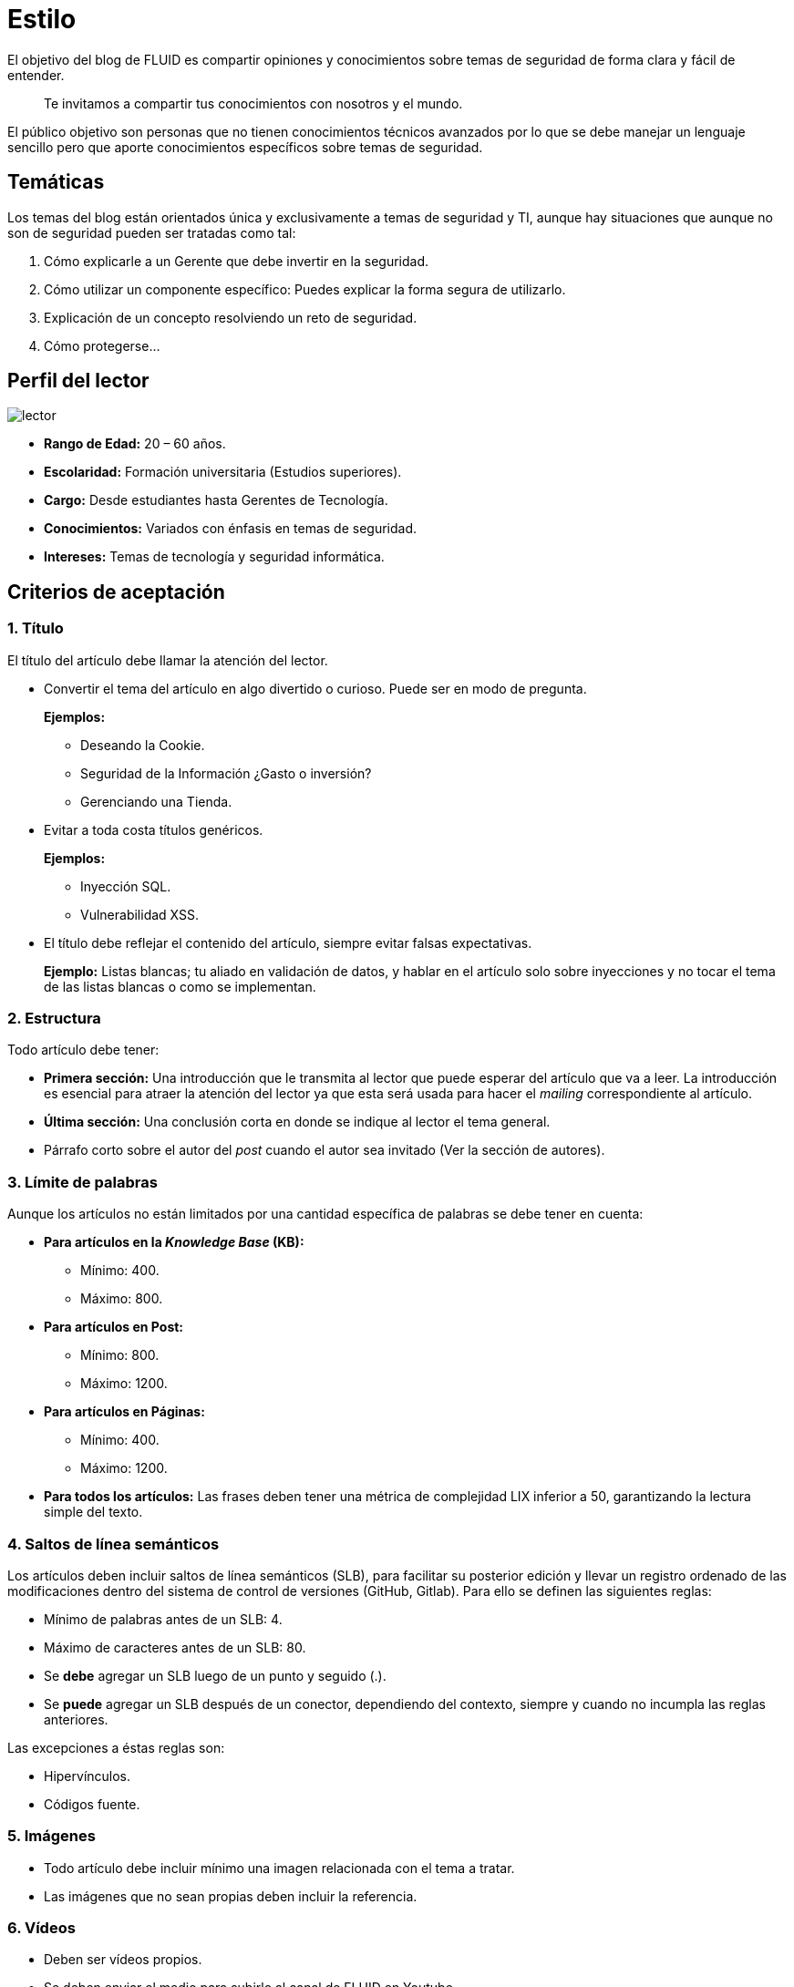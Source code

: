 :slug: estilo/
:eth: no

= Estilo

El objetivo del blog de FLUID 
es compartir opiniones y conocimientos 
sobre temas de seguridad de forma clara y fácil de entender. 

[quote]
Te invitamos a compartir tus conocimientos con nosotros y el mundo.

El público objetivo son personas 
que no tienen conocimientos técnicos avanzados 
por lo que se debe manejar un lenguaje sencillo 
pero que aporte conocimientos específicos 
sobre temas de seguridad.

== Temáticas

Los temas del blog están orientados 
única y exclusivamente a temas de seguridad y TI, 
aunque hay situaciones que aunque no son de seguridad 
pueden ser tratadas como tal:

1. Cómo explicarle a un Gerente 
que debe invertir en la seguridad.

2. Cómo utilizar un componente específico: 
Puedes explicar la forma segura de utilizarlo.

3. Explicación de un concepto resolviendo un reto de seguridad.

4. Cómo protegerse…

== Perfil del lector

image::lector.png[lector]

* *Rango de Edad:* 20 – 60 años.

* *Escolaridad:* Formación universitaria (Estudios superiores).

* *Cargo:* Desde estudiantes hasta Gerentes de Tecnología.

* *Conocimientos:* Variados con énfasis en temas de seguridad.

* *Intereses:* Temas de tecnología y seguridad informática.

== Criterios de aceptación

=== 1. Título

El título del artículo debe llamar la atención del lector. 

* Convertir el tema del artículo en algo divertido o curioso. Puede ser en modo de pregunta.
+
*Ejemplos:* 

** Deseando la Cookie.  
** Seguridad de la Información ¿Gasto o inversión? 
** Gerenciando una Tienda.

* Evitar a toda costa títulos genéricos.
+
*Ejemplos:* 

** Inyección SQL.
** Vulnerabilidad XSS.

* El título debe reflejar el contenido del artículo, 
siempre evitar falsas expectativas.
+
*Ejemplo:* Listas blancas; tu aliado en validación de datos, 
y hablar en el artículo solo sobre inyecciones 
y no tocar el tema de las listas blancas o como se implementan.

=== 2. Estructura

Todo artículo debe tener:

* *Primera sección:* Una introducción que le transmita al lector 
que puede esperar del artículo que va a leer.
La introducción es esencial para atraer la atención del lector 
ya que esta será usada para hacer el _mailing_ correspondiente al artículo.

* *Última sección:* Una conclusión corta 
en donde se indique al lector el tema general.

* Párrafo corto sobre el autor del _post_ 
cuando el autor sea invitado 
(Ver la sección de autores).

=== 3. Límite de palabras 

Aunque los artículos no están limitados 
por una cantidad específica de palabras se debe tener en cuenta:

* *Para artículos en la _Knowledge Base_ (KB):*

** Mínimo: 400.
** Máximo: 800.

* *Para artículos en Post:*

** Mínimo: 800.
** Máximo: 1200.

* *Para artículos en Páginas:*

** Mínimo: 400.
** Máximo: 1200.

* *Para todos los artículos:*
Las frases deben tener 
una métrica de complejidad LIX inferior a 50, 
garantizando la lectura simple del texto.

=== 4. Saltos de línea semánticos

Los artículos deben incluir saltos de línea semánticos (SLB), 
para facilitar su posterior edición 
y llevar un registro ordenado de las modificaciones 
dentro del sistema de control de versiones (GitHub, Gitlab). 
Para ello se definen las siguientes reglas:

* Mínimo de palabras antes de un SLB: 4.
* Máximo de caracteres antes de un SLB: 80.
* Se *debe* agregar un SLB luego de un punto y seguido (.).
* Se *puede* agregar un SLB después 
de un conector, dependiendo del contexto, 
siempre y cuando no incumpla las reglas anteriores.

Las excepciones a éstas reglas son:

* Hipervínculos.
* Códigos fuente.

=== 5. Imágenes

* Todo artículo debe incluir mínimo 
una imagen relacionada con el tema a tratar.
* Las imágenes que no sean propias 
deben incluir la referencia.

=== 6. Vídeos

* Deben ser vídeos propios.
* Se deben enviar el medio para subirlo al canal de FLUID en Youtube
* El vídeo no puede ir solo, debe tener introducción y conclusión.

=== 7. Explicaciones con código fuente

Explicación corta de lo que se va a mostrar a continuación

image::fuente.png[fuente]

De ser necesario añadir explicación adicional 
o incluir pasos a tener en cuenta 
para realizar la implementación.

Estilos del código fuente:

* No debe tener más de 8 líneas.
* No está permitido repetir un fragmento de código 
que ya se haya usado en la guía.
* No debe incluir comentarios, ya que el artículo 
es para explicar el desarrollo.
* Si eres invitado copiar las líneas de código 
para añadirlas al post, no usar imágenes.
* Preferiblemente utilizar asciidoc como lenguaje base
para el artículo.

=== 8. Explicaciones de explotación

Para el caso de artículos enfocados en temas de explotación,
una vez explicado el procedimiento
se recomienda incluir un gif corto 
demostrando el resultado de lo explicado.

image::explotacion.gif[gif]

=== 9. No se permiten

* Fragmentos de código fuente o ejemplos de implementaciones 
que no sean evidencias propias.

* Imágenes sin la referencia original.

* Explicaciones técnicas que no incluyan temas de seguridad:
+
*Ejemplo:* Introducción a un lenguaje de programación 
sin incluir cómo programar seguro en el.

=== 10. Información Adicional

* Si se usan acrónimos se debe incluir entre paréntesis su significado.

* Algunas veces se usan artículos o manuales 
para construir las opiniones del artículo, 
no olvidar incluir las referencias 
cuando utilicen fragmentos de dichas fuentes.

== Autores

Si quieres compartir tus conocimientos y opiniones de seguridad 
con la comunidad y no haces parte del talento de FLUID 
puedes ser autor invitado, 
escribe tu post en el editor que te guste 
y envíanos todo lo necesario para publicarlo 
y *no olvides* enviar con él un párrafo 
contándonos un poco sobre ti  
y una imagen que te represente, 
ya que al final del post se incluirá el perfil del invitado.

image::invitado.png[invitado]

* Nombre y Apellido del autor
* Descripción Corta mínimo: 15 palabras – máximo 30 . 
Puede incluir: A que te dedicas, años de experiencia, 
certificaciones, gustos.
* Opcional: link a blog personal – github – linkedin

=== Solicitudes

* Si eres parte del equipo de FLUID 
envía tu artículo a través de un _Merge Request_
en formato *asciidoc* cumpliendo todas las reglas
anteriormente mencionadas.

* Si no eres parte del equipo de FLUID 
solo debes enviar a communications@fluid.la tu artículo, 
adjuntando todos los archivos necesarios para crear el post.

== Términos y condiciones

Una vez se envíe el articulo a FLUID (communications@fluid.la) 
entrará en un proceso de evaluación 
para definir si es publicado o no.

* FLUID se reserva el derecho de admisión 
de los artículos enviados.

* La revisión es de forma no de fondo, 
FLUID no evalúa si está de acuerdo o no con la opinión del autor 
solo revisa que cumpla con las normas descritas anteriormente.

* Una vez completado el borrador 
se debe solicitar la revisión del artículo
a través del _Merge Request_
para entrar a evaluar el contenido.

Si el artículo es aceptado y se decide publicar en el blog 
el autor *cede* los derechos patrimoniales del mismo a FLUID; 
de ser necesario se realizarán cambios de forma 
sin solicitar permisos al autor del mismo.
